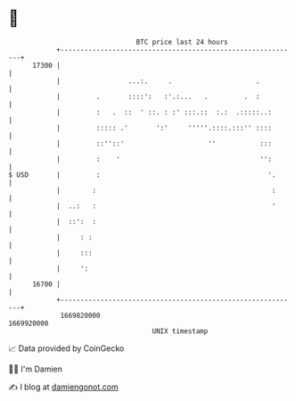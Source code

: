 * 👋

#+begin_example
                                   BTC price last 24 hours                    
               +------------------------------------------------------------+ 
         17300 |                                                            | 
               |                 ...:.     .                     .          | 
               |         .       ::::':   :'.:...   .         .  :          | 
               |         :   .  ::  ' ::. : :' :::.::  :.:  .:::::..:       | 
               |         ::::: .'       ':'     '''''.::::.:::'' ::::       | 
               |         ::''::'                     ''           :::       | 
               |         :    '                                   '':       | 
   $ USD       |         :                                          '.      | 
               |        :                                            :      | 
               |  ..:   :                                            '      | 
               |  ::':  :                                                   | 
               |     : :                                                    | 
               |     :::                                                    | 
               |     ':                                                     | 
         16700 |                                                            | 
               +------------------------------------------------------------+ 
                1669820000                                        1669920000  
                                       UNIX timestamp                         
#+end_example
📈 Data provided by CoinGecko

🧑‍💻 I'm Damien

✍️ I blog at [[https://www.damiengonot.com][damiengonot.com]]

